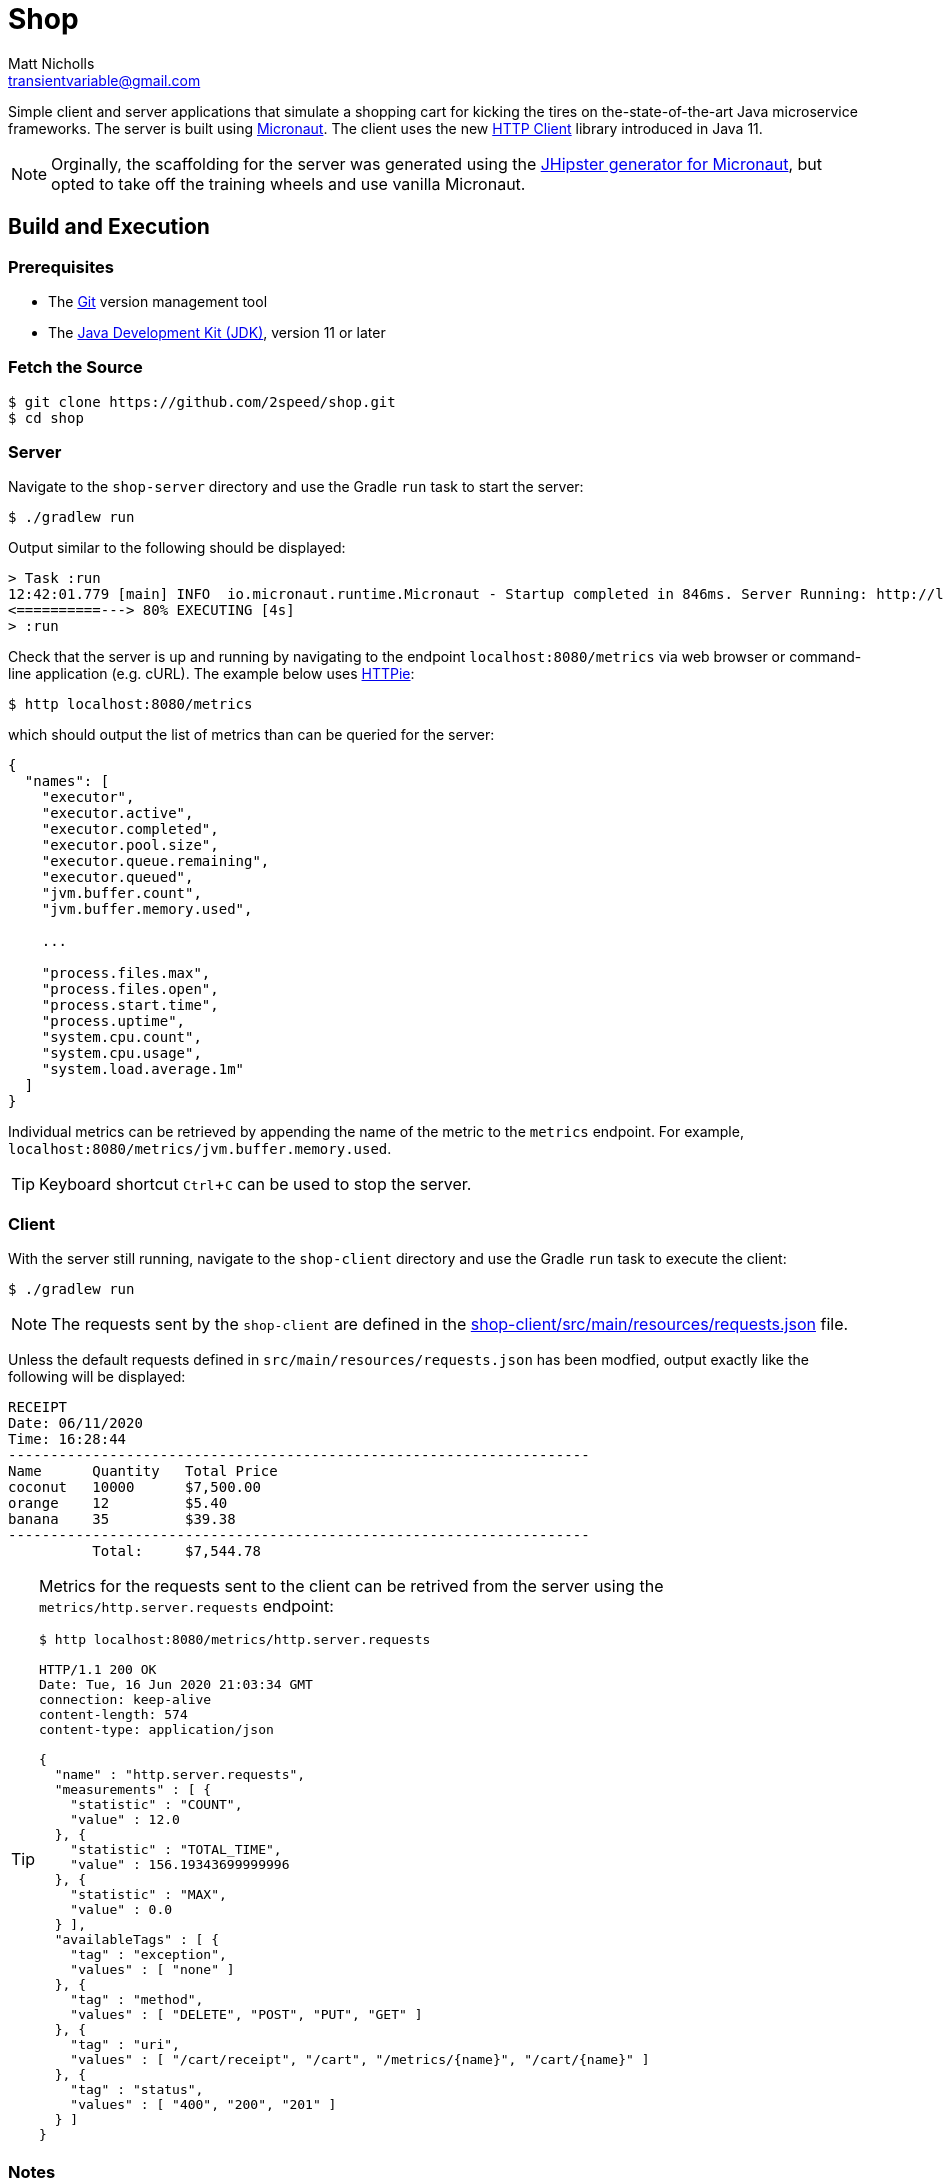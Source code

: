 = Shop
Matt Nicholls <transientvariable@gmail.com>
:experimental: true
:keywords: Java,Reactive,Micronaut,Quarkus,GraalVM,Microservices,Serverless
:icons: font
:iconfont-cdn: //stackpath.bootstrapcdn.com/font-awesome/4.7.0/css/font-awesome.min.css
:sectanchors: true
:source-highlighter: prettify


ifdef::env-github[]
:tip-caption: :bulb:
:note-caption: :information_source:
:important-caption: :heavy_exclamation_mark:
:caution-caption: :fire:
:warning-caption: :warning:
endif::[]

Simple client and server applications that simulate a shopping cart for kicking the tires on the-state-of-the-art Java microservice frameworks. The server is built using link:https://micronaut.io/[Micronaut]. The client uses the new link:https://openjdk.java.net/groups/net/httpclient/[HTTP Client] library introduced in Java 11.

NOTE: Orginally, the scaffolding for the server was generated using the link:https://github.com/jhipster/generator-jhipster-micronaut[JHipster generator for Micronaut], but opted to take off the training wheels and use vanilla Micronaut.

== Build and Execution

=== Prerequisites

- The link:https://git-scm.com/[Git] version management tool
- The link:https://jdk.java.net/11/[Java Development Kit (JDK)], version 11 or later

=== Fetch the Source

....
$ git clone https://github.com/2speed/shop.git
$ cd shop
....

=== Server

Navigate to the `shop-server` directory and use the Gradle `run` task to start the server:
....
$ ./gradlew run
....

Output similar to the following should be displayed:
[source,bash]
----
> Task :run
12:42:01.779 [main] INFO  io.micronaut.runtime.Micronaut - Startup completed in 846ms. Server Running: http://localhost:8080
<==========---> 80% EXECUTING [4s]
> :run
----

Check that the server is up and running by navigating to the endpoint `localhost:8080/metrics` via web browser or command-line application (e.g. cURL). The example below uses link:https://httpie.org/[HTTPie]:

[source,bash]
----
$ http localhost:8080/metrics
----

which should output the list of metrics than can be queried for the server:

[source,bash]
----
{
  "names": [
    "executor",
    "executor.active",
    "executor.completed",
    "executor.pool.size",
    "executor.queue.remaining",
    "executor.queued",
    "jvm.buffer.count",
    "jvm.buffer.memory.used",

    ...

    "process.files.max",
    "process.files.open",
    "process.start.time",
    "process.uptime",
    "system.cpu.count",
    "system.cpu.usage",
    "system.load.average.1m"
  ]
}
----

Individual metrics can be retrieved by appending the name of the metric to the `metrics` endpoint. For example, `localhost:8080/metrics/jvm.buffer.memory.used`.

TIP: Keyboard shortcut kbd:[Ctrl + C] can be used to stop the server.

=== Client

With the server still running, navigate to the `shop-client` directory and use the Gradle `run` task to execute the client:
....
$ ./gradlew run
....

NOTE: The requests sent by the `shop-client` are defined in the link:shop-client/src/main/resources/requests.json[] file.

Unless the default requests defined in `src/main/resources/requests.json` has been modfied, output exactly like the following will be displayed:

[source,text]
----
RECEIPT
Date: 06/11/2020
Time: 16:28:44
---------------------------------------------------------------------
Name      Quantity   Total Price
coconut   10000      $7,500.00
orange    12         $5.40
banana    35         $39.38
---------------------------------------------------------------------
          Total:     $7,544.78

----

[TIP]
====
Metrics for the requests sent to the client can be retrived from the server using the `metrics/http.server.requests` endpoint:

[source,bash]
----
$ http localhost:8080/metrics/http.server.requests

HTTP/1.1 200 OK
Date: Tue, 16 Jun 2020 21:03:34 GMT
connection: keep-alive
content-length: 574
content-type: application/json

{
  "name" : "http.server.requests",
  "measurements" : [ {
    "statistic" : "COUNT",
    "value" : 12.0
  }, {
    "statistic" : "TOTAL_TIME",
    "value" : 156.19343699999996
  }, {
    "statistic" : "MAX",
    "value" : 0.0
  } ],
  "availableTags" : [ {
    "tag" : "exception",
    "values" : [ "none" ]
  }, {
    "tag" : "method",
    "values" : [ "DELETE", "POST", "PUT", "GET" ]
  }, {
    "tag" : "uri",
    "values" : [ "/cart/receipt", "/cart", "/metrics/{name}", "/cart/{name}" ]
  }, {
    "tag" : "status",
    "values" : [ "400", "200", "201" ]
  } ]
}

----
====

=== Notes

==== General

* Initially started out with https://quarkus.io/[Quarkus] for implementing the server, but hit a hard wall when attempting use the HTTP session for state management.
    ** Quarkus does not provide support for HTTP sessions _out-of-the-box_ and the workarounds are quite hacky at the moment  ¯\_(ツ)_/¯

==== Developer Experience/Ergonomics

* Building a native binary using Micronaut with GraalVM is currently quite a daunting task, especially when compared to Quarkus
    ** Took a while to figure out exactly how to build the damn thing, however as with all things, YMMV
* Ramp up time to being productive with Micronaut is similar to that of Spring and Quarkus
    ** Even more so when using JHipster; the framework being used is almost transparent
    ** Using some of the more esoteric features like reactive streams is where things get interesting  ಠ‿ಠ
* For Spring veterans, transitioning to Micronaut might be a more _familiar_ experience
    ** Quarkus too to a degree, but it is definitely not batteries included like Spring and Micronaut - which is basically the point of a microservice right?

==== Brainstorming/TODOs

* http://rsocket.io/[RSocket] versions of the client and server?  ᕦ(ò_óˇ)ᕤ
* Deployment of server as a serverless application on Cloudflare or AWS
* Comparing the DevEx of building native binaries of the server between GraalVM and WebAssembly
    ** Possibly a Rust version of the server using Actix compiled to WASM as a control? 🤔
* Performance comparison between a native binary of the server built with GraalVM and WebAssembly
